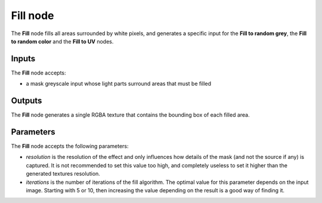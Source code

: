 Fill node
~~~~~~~~~

The **Fill** node fills all areas surrounded by white pixels, and generates
a specific input for the **Fill to random grey**, the **Fill to random color** and
the **Fill to UV** nodes.

.. image:: images/node_filter_fill.png
	:align: center

Inputs
++++++

The **Fill** node accepts:

* a mask greyscale input whose light parts surround areas that must be filled

Outputs
+++++++

The **Fill** node generates a single RGBA texture that contains the bounding
box of each filled area.

Parameters
++++++++++

The **Fill** node accepts the following parameters:

* *resolution* is the resolution of the effect and only influences how details
  of the mask (and not the source if any) is captured. It is not recommended to
  set this value too high, and completely useless to set it higher than the generated
  textures resolution.
* *iterations* is the number of iterations of the fill algorithm. The optimal value
  for this parameter depends on the input image. Starting with 5 or 10, then increasing
  the value depending on the result is a good way of finding it.
